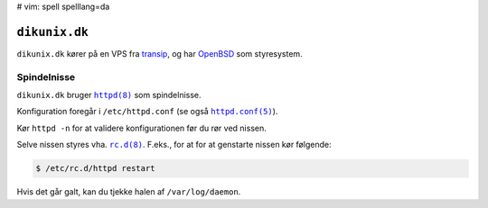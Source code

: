 # vim: spell spelllang=da

==============
``dikunix.dk``
==============

``dikunix.dk`` kører på en VPS fra transip_, og har OpenBSD_ som styresystem.

.. _transip: https://www.transip.eu
.. _OpenBSD: https://www.openbsd.org

------------
Spindelnisse
------------

``dikunix.dk`` bruger |httpd|_ som spindelnisse.

Konfiguration foregår i ``/etc/httpd.conf`` (se også |httpd.conf|_).

Kør ``httpd -n`` for at validere konfigurationen før du rør ved nissen.

Selve nissen styres vha. |rc.d|_. F.eks., for at for at genstarte nissen kør
følgende:

.. code-block:: shell

  $ /etc/rc.d/httpd restart

Hvis det går galt, kan du tjekke halen af ``/var/log/daemon``.

.. |httpd| replace:: ``httpd(8)``
.. _httpd: https://man.openbsd.org/httpd

.. |httpd.conf| replace:: ``httpd.conf(5)``
.. _httpd.conf: https://man.openbsd.org/httpd.conf

.. |rc.d| replace:: ``rc.d(8)``
.. _rc.d: https://man.openbsd.org/rc.d
